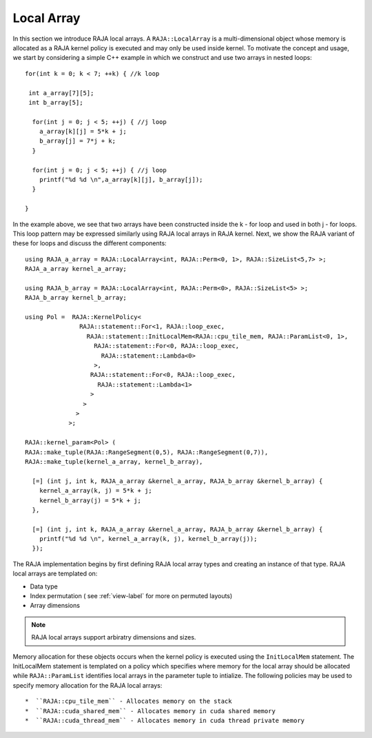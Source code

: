 .. ##
.. ## Copyright (c) 2016-18, Lawrence Livermore National Security, LLC.
.. ##
.. ## Produced at the Lawrence Livermore National Laboratory
.. ##
.. ## LLNL-CODE-689114
.. ##
.. ## All rights reserved.
.. ##
.. ## This file is part of RAJA.
.. ##
.. ## For details about use and distribution, please read RAJA/LICENSE.
.. ##

.. _local_array-label:

===========
Local Array
===========

In this section we introduce RAJA local arrays.
A ``RAJA::LocalArray`` is a multi-dimensional object whose memory is allocated 
as a RAJA kernel policy is executed and may only be used inside kernel.
To motivate the concept and usage, we start by considering a simple C++ example
in which we construct and use two arrays in nested loops::

           for(int k = 0; k < 7; ++k) { //k loop

            int a_array[7][5];
            int b_array[5];

             for(int j = 0; j < 5; ++j) { //j loop
               a_array[k][j] = 5*k + j;
               b_array[j] = 7*j + k;
             }

             for(int j = 0; j < 5; ++j) { //j loop
               printf("%d %d \n",a_array[k][j], b_array[j]);
             }

           }

In the example above, we see that two arrays have been constructed inside the 
k - for loop and used in both j - for loops. This loop pattern may be expressed
similarly using RAJA local arrays in RAJA kernel. Next, we show the RAJA variant of
these for loops and discuss the different components:: 

  using RAJA_a_array = RAJA::LocalArray<int, RAJA::Perm<0, 1>, RAJA::SizeList<5,7> >;
  RAJA_a_array kernel_a_array;

  using RAJA_b_array = RAJA::LocalArray<int, RAJA::Perm<0>, RAJA::SizeList<5> >;
  RAJA_b_array kernel_b_array;

  using Pol =  RAJA::KernelPolicy<
                 RAJA::statement::For<1, RAJA::loop_exec,
                   RAJA::statement::InitLocalMem<RAJA::cpu_tile_mem, RAJA::ParamList<0, 1>,
                     RAJA::statement::For<0, RAJA::loop_exec,
                       RAJA::statement::Lambda<0>
                     >,
                    RAJA::statement::For<0, RAJA::loop_exec,
                      RAJA::statement::Lambda<1>
                    >
                  >
                >
              >;

  RAJA::kernel_param<Pol> (
  RAJA::make_tuple(RAJA::RangeSegment(0,5), RAJA::RangeSegment(0,7)),
  RAJA::make_tuple(kernel_a_array, kernel_b_array),

    [=] (int j, int k, RAJA_a_array &kernel_a_array, RAJA_b_array &kernel_b_array) {
      kernel_a_array(k, j) = 5*k + j;
      kernel_b_array(j) = 5*k + j;
    },

    [=] (int j, int k, RAJA_a_array &kernel_a_array, RAJA_b_array &kernel_b_array) {
      printf("%d %d \n", kernel_a_array(k, j), kernel_b_array(j));
    });

The RAJA implementation begins by first defining RAJA local array types and 
creating an instance of that type. RAJA local arrays are templated on: 

* Data type
* Index permutation ( see :ref:`view-label` for more on permuted layouts)
* Array dimensions

.. note:: RAJA local arrays support arbiratry dimensions and sizes.

Memory allocation for these objects occurs when the kernel policy is 
executed using the ``InitLocalMem`` statement. The InitLocalMem statement
is templated on a policy which specifies where memory for the local array
should be allocated while ``RAJA::ParamList`` identifies local arrays in 
the parameter tuple to intialize. The following policies may be used to specify memory allocation 
for the RAJA local arrays::

*  ``RAJA::cpu_tile_mem`` - Allocates memory on the stack
*  ``RAJA::cuda_shared_mem`` - Allocates memory in cuda shared memory
*  ``RAJA::cuda_thread_mem`` - Allocates memory in cuda thread private memory